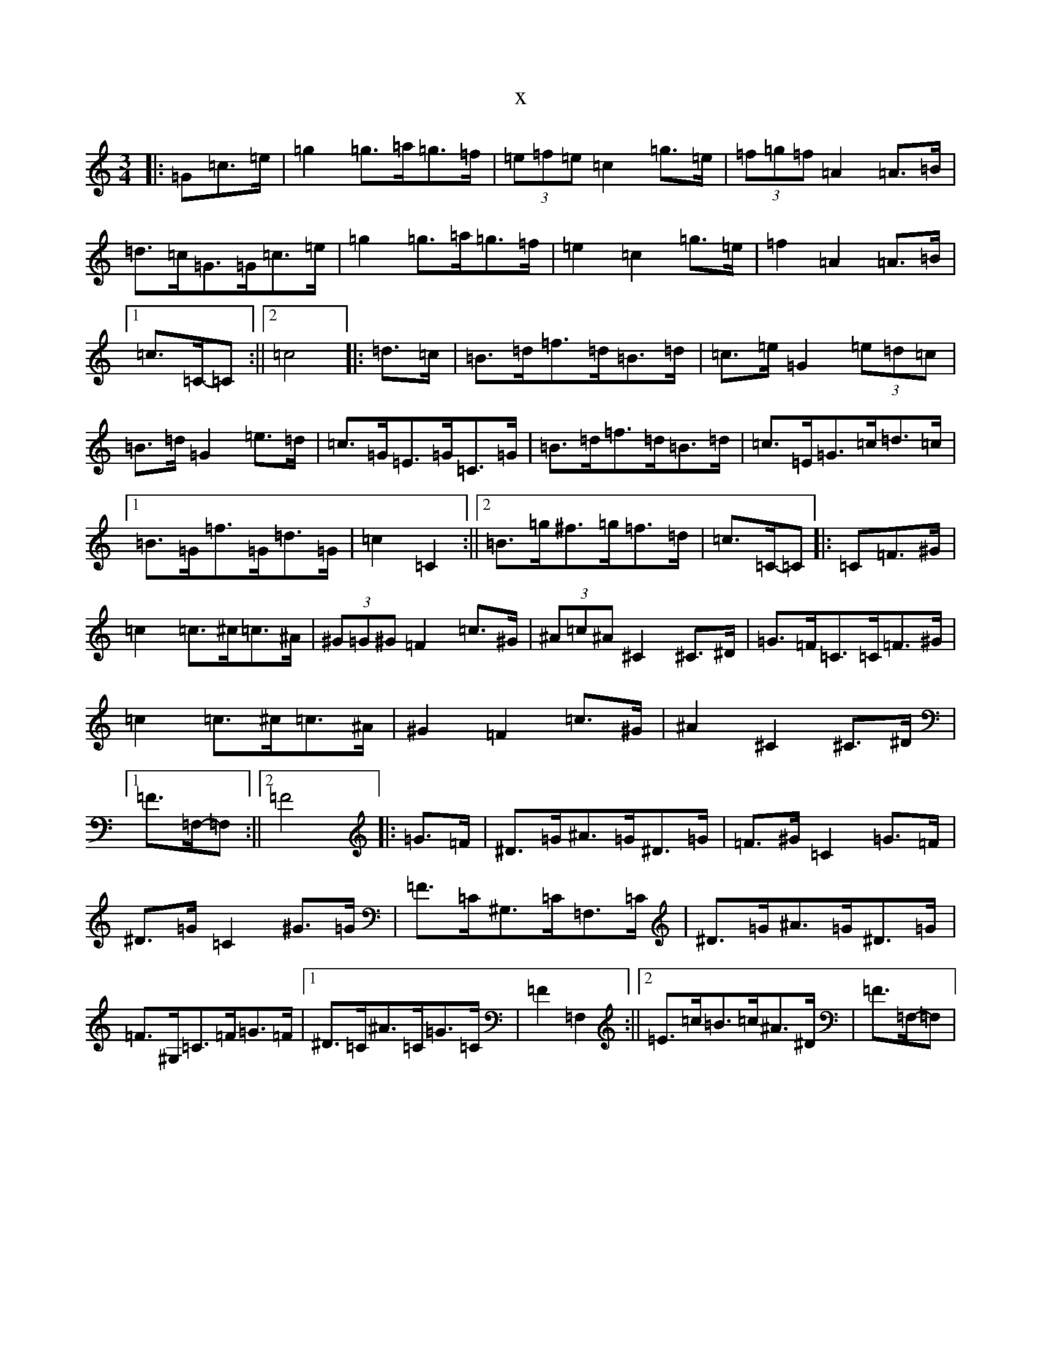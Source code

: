 X:9658
T:x
L:1/8
M:3/4
K: C Major
|:=G=c>=e|=g2=g>=a=g>=f|(3=e=f=e=c2=g>=e|(3=f=g=f=A2=A>=B|=d>=c=G>=G=c>=e|=g2=g>=a=g>=f|=e2=c2=g>=e|=f2=A2=A>=B|1=c>=C-=C:||2=c4|:=d>=c|=B>=d=f>=d=B>=d|=c>=e=G2(3=e=d=c|=B>=d=G2=e>=d|=c>=G=E>=G=C>=G|=B>=d=f>=d=B>=d|=c>=E=G>=c=d>=c|1=B>=G=f>=G=d>=G|=c2=C2:||2=B>=g^f>=g=f>=d|=c>=C-=C|:=C=F>^G|=c2=c>^c=c>^A|(3^G=G^G=F2=c>^G|(3^A=c^A^C2^C>^D|=G>=F=C>=C=F>^G|=c2=c>^c=c>^A|^G2=F2=c>^G|^A2^C2^C>^D|1=F>=F,-=F,:||2=F4|:=G>=F|^D>=G^A>=G^D>=G|=F>^G=C2=G>=F|^D>=G=C2^G>=G|=F>=C^G,>=C=F,>=C|^D>=G^A>=G^D>=G|=F>^G,=C>=F=G>=F|1^D>=C^A>=C=G>=C|=F2=F,2:||2=E>=c=B>=c^A>^D|=F>=F,-=F,|